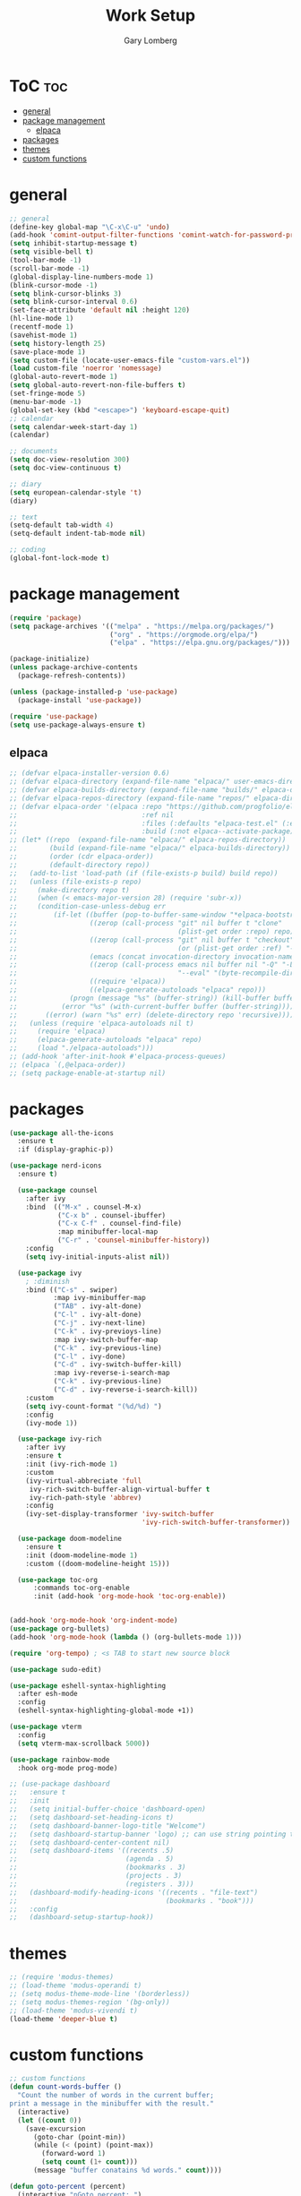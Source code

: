 #+TITLE: Work Setup
#+AUTHOR: Gary Lomberg
#+STARTUP: overview

* ToC :toc:
- [[#general][general]]
- [[#package-management][package management]]
  - [[#elpaca][elpaca]]
- [[#packages][packages]]
- [[#themes][themes]]
- [[#custom-functions][custom functions]]

* general
#+begin_src emacs-lisp
  ;; general
  (define-key global-map "\C-x\C-u" 'undo)
  (add-hook 'comint-output-filter-functions 'comint-watch-for-password-prompt)
  (setq inhibit-startup-message t)
  (setq visible-bell t)
  (tool-bar-mode -1)
  (scroll-bar-mode -1)
  (global-display-line-numbers-mode 1)
  (blink-cursor-mode -1)
  (setq blink-cursor-blinks 3)
  (setq blink-cursor-interval 0.6)
  (set-face-attribute 'default nil :height 120)
  (hl-line-mode 1)
  (recentf-mode 1)
  (savehist-mode 1)
  (setq history-length 25)
  (save-place-mode 1)
  (setq custom-file (locate-user-emacs-file "custom-vars.el"))
  (load custom-file 'noerror 'nomessage)
  (global-auto-revert-mode 1)
  (setq global-auto-revert-non-file-buffers t)
  (set-fringe-mode 5)
  (menu-bar-mode -1)
  (global-set-key (kbd "<escape>") 'keyboard-escape-quit)
  ;; calendar
  (setq calendar-week-start-day 1)
  (calendar)

  ;; documents
  (setq doc-view-resolution 300)
  (setq doc-view-continuous t)

  ;; diary
  (setq european-calendar-style 't)
  (diary)

  ;; text
  (setq-default tab-width 4)
  (setq-default indent-tab-mode nil)

  ;; coding
  (global-font-lock-mode t)  
#+end_src

* package management

#+begin_src emacs-lisp
(require 'package)
(setq package-archives '(("melpa" . "https://melpa.org/packages/")
						 ("org" . "https://orgmode.org/elpa/")
						 ("elpa" . "https://elpa.gnu.org/packages/")))

(package-initialize)
(unless package-archive-contents
  (package-refresh-contents))

(unless (package-installed-p 'use-package)
  (package-install 'use-package))

(require 'use-package)
(setq use-package-always-ensure t)  
#+end_src

** elpaca 
#+begin_src emacs-lisp
  ;; (defvar elpaca-installer-version 0.6)
  ;; (defvar elpaca-directory (expand-file-name "elpaca/" user-emacs-directory))
  ;; (defvar elpaca-builds-directory (expand-file-name "builds/" elpaca-directory))
  ;; (defvar elpaca-repos-directory (expand-file-name "repos/" elpaca-directory))
  ;; (defvar elpaca-order '(elpaca :repo "https://github.com/progfolio/elpaca.git"
  ;;                               :ref nil
  ;;                               :files (:defaults "elpaca-test.el" (:exclude "extensions"))
  ;;                               :build (:not elpaca--activate-package)))
  ;; (let* ((repo  (expand-file-name "elpaca/" elpaca-repos-directory))
  ;;        (build (expand-file-name "elpaca/" elpaca-builds-directory))
  ;;        (order (cdr elpaca-order))
  ;;        (default-directory repo))
  ;;   (add-to-list 'load-path (if (file-exists-p build) build repo))
  ;;   (unless (file-exists-p repo)
  ;;     (make-directory repo t)
  ;;     (when (< emacs-major-version 28) (require 'subr-x))
  ;;     (condition-case-unless-debug err
  ;;         (if-let ((buffer (pop-to-buffer-same-window "*elpaca-bootstrap*"))
  ;;                  ((zerop (call-process "git" nil buffer t "clone"
  ;;                                        (plist-get order :repo) repo)))
  ;;                  ((zerop (call-process "git" nil buffer t "checkout"
  ;;                                        (or (plist-get order :ref) "--"))))
  ;;                  (emacs (concat invocation-directory invocation-name))
  ;;                  ((zerop (call-process emacs nil buffer nil "-Q" "-L" "." "--batch"
  ;;                                        "--eval" "(byte-recompile-directory \".\" 0 'force)")))
  ;;                  ((require 'elpaca))
  ;;                  ((elpaca-generate-autoloads "elpaca" repo)))
  ;;             (progn (message "%s" (buffer-string)) (kill-buffer buffer))
  ;;           (error "%s" (with-current-buffer buffer (buffer-string))))
  ;;       ((error) (warn "%s" err) (delete-directory repo 'recursive))))
  ;;   (unless (require 'elpaca-autoloads nil t)
  ;;     (require 'elpaca)
  ;;     (elpaca-generate-autoloads "elpaca" repo)
  ;;     (load "./elpaca-autoloads")))
  ;; (add-hook 'after-init-hook #'elpaca-process-queues)
  ;; (elpaca `(,@elpaca-order))  
  ;; (setq package-enable-at-startup nil)
#+end_src

* packages
#+begin_src emacs-lisp
  (use-package all-the-icons
    :ensure t
    :if (display-graphic-p))

  (use-package nerd-icons
    :ensure t)

    (use-package counsel
      :after ivy
      :bind  (("M-x" . counsel-M-x)
              ("C-x b" . counsel-ibuffer)
              ("C-x C-f" . counsel-find-file)
              :map minibuffer-local-map
              ("C-r" . 'counsel-minibuffer-history))
      :config
      (setq ivy-initial-inputs-alist nil))

    (use-package ivy
      ; :diminish
      :bind (("C-s" . swiper)
             :map ivy-minibuffer-map
             ("TAB" . ivy-alt-done)
             ("C-l" . ivy-alt-done)
             ("C-j" . ivy-next-line)		 
             ("C-k" . ivy-previoys-line)
             :map ivy-switch-buffer-map		 
             ("C-k" . ivy-previous-line)
             ("C-l" . ivy-done)
             ("C-d" . ivy-switch-buffer-kill)
             :map ivy-reverse-i-search-map
             ("C-k" . ivy-previous-line)
             ("C-d" . ivy-reverse-i-search-kill))
      :custom
      (setq ivy-count-format "(%d/%d) ")
      :config
      (ivy-mode 1))

    (use-package ivy-rich
      :after ivy
      :ensure t
      :init (ivy-rich-mode 1)
      :custom
      (ivy-virtual-abbreciate 'full
       ivy-rich-switch-buffer-align-virtual-buffer t
       ivy-rich-path-style 'abbrev)
      :config
      (ivy-set-display-transformer 'ivy-switch-buffer
                                   'ivy-rich-switch-buffer-transformer))

    (use-package doom-modeline
      :ensure t
      :init (doom-modeline-mode 1)
      :custom ((doom-modeline-height 15)))

    (use-package toc-org
        :commands toc-org-enable
        :init (add-hook 'org-mode-hook 'toc-org-enable))


  (add-hook 'org-mode-hook 'org-indent-mode)
  (use-package org-bullets)
  (add-hook 'org-mode-hook (lambda () (org-bullets-mode 1)))

  (require 'org-tempo) ; <s TAB to start new source block

  (use-package sudo-edit)

  (use-package eshell-syntax-highlighting
    :after esh-mode
    :config
    (eshell-syntax-highlighting-global-mode +1))

  (use-package vterm
    :config
    (setq vterm-max-scrollback 5000))

  (use-package rainbow-mode
    :hook org-mode prog-mode)

  ;; (use-package dashboard
  ;;   :ensure t
  ;;   :init
  ;;   (setq initial-buffer-choice 'dashboard-open)
  ;;   (setq dashboard-set-heading-icons t)
  ;;   (setq dashboard-banner-logo-title "Welcome")
  ;;   (setq dashboard-startup-banner 'logo) ;; can use string pointing to logo file
  ;;   (setq dashboard-center-content nil)
  ;;   (setq dashboard-items '((recents .5)
  ;;                           (agenda . 5)
  ;;                           (bookmarks . 3)
  ;;                           (projects . 3)
  ;;                           (registers . 3)))
  ;;   (dashboard-modify-heading-icons '((recents . "file-text")
  ;;                                     (bookmarks . "book")))
  ;;   :config
  ;;   (dashboard-setup-startup-hook))
#+end_src

* themes
#+begin_src emacs-lisp
  ;; (require 'modus-themes)
  ;; (load-theme 'modus-operandi t)
  ;; (setq modus-theme-mode-line '(borderless))
  ;; (setq modus-themes-region '(bg-only))
  ;; (load-theme 'modus-vivendi t)
  (load-theme 'deeper-blue t)  
#+end_src

* custom functions
#+begin_src emacs-lisp
  ;; custom functions
  (defun count-words-buffer ()
	"Count the number of words in the current buffer;
  print a message in the minibuffer with the result."
	(interactive)
	(let ((count 0))
	  (save-excursion
		(goto-char (point-min))
		(while (< (point) (point-max))
		  (forward-word 1)
		  (setq count (1+ count)))
		(message "buffer conatains %d words." count))))

  (defun goto-percent (percent)
	(interactive "nGoto percent: ")
	(let* ((size (point-max))
		   (charpos (/ (* size percent) 100)))
	  (goto-char charpos)))

  (defun pluralize (word count &optional plural)
	(if (= count 1)
		word
	  (if (null plural)
		  (concat word "s")
		plural)))

  (defun how-many (count)
	(cond ((zerop count) "no")
		  ((= count 1) "one")
		  ((= count 2) "two")
		  (t "many")))

  (defun report-change-count (count)
	(message "Made %s %s" (how-many count) (pluralize "change" count)))  
#+end_src
